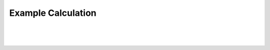 Example Calculation
===================

|

.. image:: images/workflow_diagram.svg
    :width: 504px
    :align: center
    :alt: Optimization workflow diagram

|

.. image:: images/vasp_workflow_diagram.svg
    :width: 363px
    :align: center
    :alt: VASP workflow diagram

|

